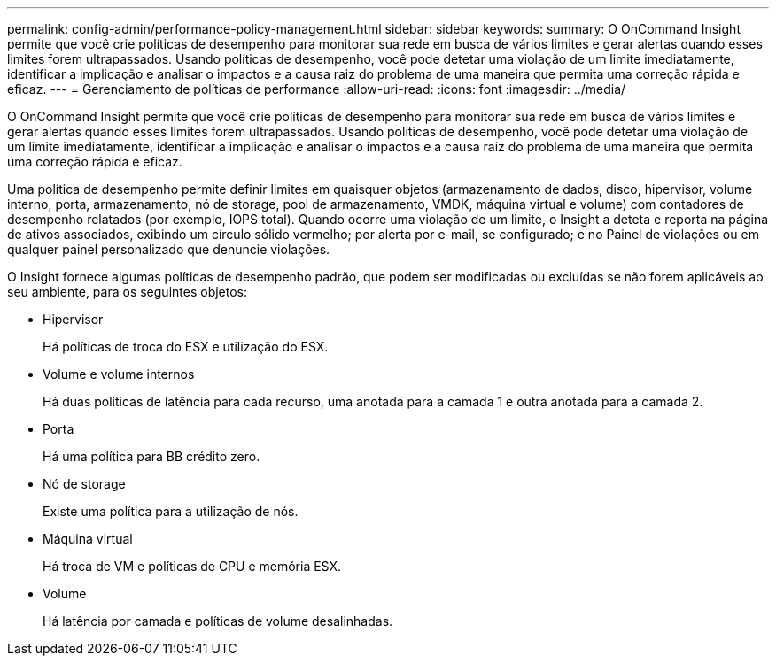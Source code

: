---
permalink: config-admin/performance-policy-management.html 
sidebar: sidebar 
keywords:  
summary: O OnCommand Insight permite que você crie políticas de desempenho para monitorar sua rede em busca de vários limites e gerar alertas quando esses limites forem ultrapassados. Usando políticas de desempenho, você pode detetar uma violação de um limite imediatamente, identificar a implicação e analisar o impactos e a causa raiz do problema de uma maneira que permita uma correção rápida e eficaz. 
---
= Gerenciamento de políticas de performance
:allow-uri-read: 
:icons: font
:imagesdir: ../media/


[role="lead"]
O OnCommand Insight permite que você crie políticas de desempenho para monitorar sua rede em busca de vários limites e gerar alertas quando esses limites forem ultrapassados. Usando políticas de desempenho, você pode detetar uma violação de um limite imediatamente, identificar a implicação e analisar o impactos e a causa raiz do problema de uma maneira que permita uma correção rápida e eficaz.

Uma política de desempenho permite definir limites em quaisquer objetos (armazenamento de dados, disco, hipervisor, volume interno, porta, armazenamento, nó de storage, pool de armazenamento, VMDK, máquina virtual e volume) com contadores de desempenho relatados (por exemplo, IOPS total). Quando ocorre uma violação de um limite, o Insight a deteta e reporta na página de ativos associados, exibindo um círculo sólido vermelho; por alerta por e-mail, se configurado; e no Painel de violações ou em qualquer painel personalizado que denuncie violações.

O Insight fornece algumas políticas de desempenho padrão, que podem ser modificadas ou excluídas se não forem aplicáveis ao seu ambiente, para os seguintes objetos:

* Hipervisor
+
Há políticas de troca do ESX e utilização do ESX.

* Volume e volume internos
+
Há duas políticas de latência para cada recurso, uma anotada para a camada 1 e outra anotada para a camada 2.

* Porta
+
Há uma política para BB crédito zero.

* Nó de storage
+
Existe uma política para a utilização de nós.

* Máquina virtual
+
Há troca de VM e políticas de CPU e memória ESX.

* Volume
+
Há latência por camada e políticas de volume desalinhadas.


